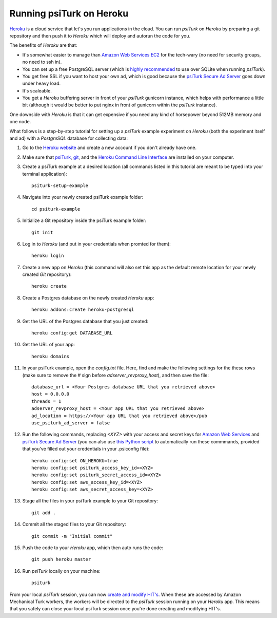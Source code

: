 Running psiTurk on Heroku
==========================

`Heroku <http://www.heroku.com>`_ is a cloud service that let's you run applications in the cloud. You can run `psiTurk` on `Heroku` by preparing a git repository and then push it to `Heroku` which will deploy and autorun the code for you.

The benefits of `Heroku` are that:

- It's somewhat easier to manage than `Amazon Web Services EC2 <amazon_ec2.html>`_ for the tech-wary (no need for security groups, no need to ssh in).
- You can set up a free PostgreSQL server (which is `highly recommended <configure_databases.html>`_ to use over SQLite when running `psiTurk`).
- You get free SSL if you want to host your own ad, which is good because the `psiTurk Secure Ad Server <secure_ad_server.html>`_ goes down under heavy load.
- It's scaleable.
- You get a `Heroku` buffering server in front of your `psiTurk` gunicorn instance, which helps with performance a little bit (although it would be better to put nginx in front of gunicorn within the `psiTurk` instance).

One downside with `Heroku` is that it can get expensive if you need any kind of horsepower beyond 512MB memory and one node.

What follows is a step-by-step tutorial for setting up a `psiTurk` example experiment on `Heroku` (both the experiment itself and ad) with a `PostgreSQL` database for collecting data:

#. Go to the `Heroku website <http://www.heroku.com>`_ and create a new account if you don't already have one.

#. Make sure that `psiTurk <install.html>`_, `git <https://git-scm.com/book/en/v2/Getting-Started-Installing-Git>`_, and the `Heroku Command Line Interface <https://devcenter.heroku.com/articles/heroku-cli>`_ are installed on your computer.

#. Create a psiTurk example at a desired location (all commands listed in this tutorial are meant to be typed into your terminal application): ::

    psiturk-setup-example

#. Navigate into your newly created psiTurk example folder: ::

    cd psiturk-example

#. Initialize a Git repository inside the psiTurk example folder: ::

    git init

#. Log in to `Heroku` (and put in your credentials when promted for them):  ::

    heroku login

#. Create a new app on `Heroku` (this command will also set this app as the default remote location for your newly created `Git` repository): ::

    heroku create

#. Create a Postgres database on the newly created `Heroku` app: ::

    heroku addons:create heroku-postgresql

#. Get the URL of the Postgres database that you just created: ::

    heroku config:get DATABASE_URL

#. Get the URL of your app: ::

    heroku domains

#. In your psiTurk example, open the `config.txt` file. Here, find and make the following settings for the these rows (make sure to remove the `#` sign before `adserver_revproxy_host`), and then save the file: ::

    database_url = <Your Postgres database URL that you retrieved above>
    host = 0.0.0.0
    threads = 1
    adserver_revproxy_host = <Your app URL that you retrieved above>
    ad_location = https://<Your app URL that you retrieved above>/pub
    use_psiturk_ad_server = false

#. Run the following commands, replacing `<XYZ>` with your access and secret keys for `Amazon Web Services <amt_setup.html#obtaining-aws-credentials>`_ and `psiTurk Secure Ad Server <psiturk_org_setup.html#obtaining-psiturk-org-api-credentials>`_ (you can also use `this Python script <https://github.com/NYUCCL/psiTurk/blob/908ce7bcfc8fb6b38d94dbae480449324c5d9d51/psiturk/example/set-heroku-settings.py>`_ to automatically run these commmands, provided that you've filled out your credentials in your .psiconfig file): ::

    heroku config:set ON_HEROKU=true
    heroku config:set psiturk_access_key_id=<XYZ>
    heroku config:set psiturk_secret_access_id=<XYZ>
    heroku config:set aws_access_key_id=<XYZ>
    heroku config:set aws_secret_access_key=<XYZ>

#. Stage all the files in your psiTurk example to your Git repository: ::

    git add .

#. Commit all the staged files to your Git repository: ::

    git commit -m "Initial commit"

#. Push the code to your `Heroku` app, which then auto runs the code: ::

    git push heroku master

#. Run `psiTurk` locally on your machine: ::

    psiturk

From your local `psiTurk` session, you can now `create and modify HIT's <command_line/hit.html>`_. When these are accessed by Amazon Mechanical Turk workers, the workers will be directed to the `psiTurk` session running on your `Heroku` app. This means that you safely can close your local psiTurk session once you're done creating and modifying HIT's.
